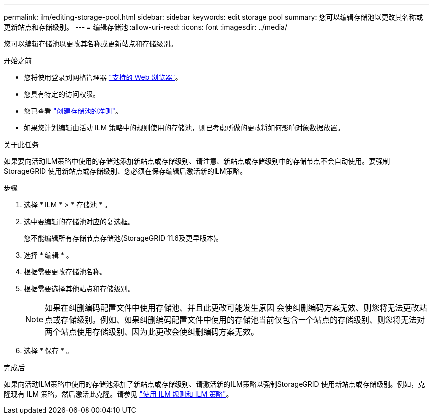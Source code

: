 ---
permalink: ilm/editing-storage-pool.html 
sidebar: sidebar 
keywords: edit storage pool 
summary: 您可以编辑存储池以更改其名称或更新站点和存储级别。 
---
= 编辑存储池
:allow-uri-read: 
:icons: font
:imagesdir: ../media/


[role="lead"]
您可以编辑存储池以更改其名称或更新站点和存储级别。

.开始之前
* 您将使用登录到网格管理器 link:../admin/web-browser-requirements.html["支持的 Web 浏览器"]。
* 您具有特定的访问权限。
* 您已查看 link:guidelines-for-creating-storage-pools.html["创建存储池的准则"]。
* 如果您计划编辑由活动 ILM 策略中的规则使用的存储池，则已考虑所做的更改将如何影响对象数据放置。


.关于此任务
如果要向活动ILM策略中使用的存储池添加新站点或存储级别、请注意、新站点或存储级别中的存储节点不会自动使用。要强制StorageGRID 使用新站点或存储级别、您必须在保存编辑后激活新的ILM策略。

.步骤
. 选择 * ILM * > * 存储池 * 。
. 选中要编辑的存储池对应的复选框。
+
您不能编辑所有存储节点存储池(StorageGRID 11.6及更早版本)。

. 选择 * 编辑 * 。
. 根据需要更改存储池名称。
. 根据需要选择其他站点和存储级别。
+

NOTE: 如果在纠删编码配置文件中使用存储池、并且此更改可能发生原因 会使纠删编码方案无效、则您将无法更改站点或存储级别。例如、如果纠删编码配置文件中使用的存储池当前仅包含一个站点的存储级别、则您将无法对两个站点使用存储级别、因为此更改会使纠删编码方案无效。

. 选择 * 保存 * 。


.完成后
如果向活动ILM策略中使用的存储池添加了新站点或存储级别、请激活新的ILM策略以强制StorageGRID 使用新站点或存储级别。例如，克隆现有 ILM 策略，然后激活此克隆。请参见 link:working-with-ilm-rules-and-ilm-policies.html["使用 ILM 规则和 ILM 策略"]。
